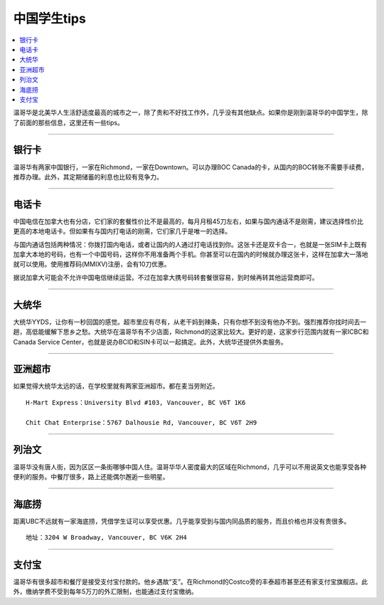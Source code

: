 中国学生tips
================
.. contents:: 
   :local:
   :depth: 2

温哥华是北美华人生活舒适度最高的城市之一，除了贵和不好找工作外，几乎没有其他缺点。如果你是刚到温哥华的中国学生，除了前面的那些信息，这里还有一些tips。

----

银行卡
------

温哥华有两家中国银行，一家在Richmond，一家在Downtown。可以办理BOC Canada的卡，从国内的BOC转账不需要手续费，推荐办理。此外，其定期储蓄的利息也比较有竞争力。

----

电话卡
------

中国电信在加拿大也有分店，它们家的套餐性价比不是最高的，每月月租45刀左右，如果与国内通话不是刚需，建议选择性价比更高的本地电话卡。但如果有与国内打电话的刚需，它们家几乎是唯一的选择。

与国内通话包括两种情况：你拨打国内电话，或者让国内的人通过打电话找到你。这张卡还是双卡合一，也就是一张SIM卡上既有加拿大本地的号码，也有一个中国号码，这样你不用准备两个手机。你甚至可以在国内的时候就办理这张卡，这样在加拿大一落地就可以使用。使用推荐码(MMIXV)注册，会有10刀优惠。

据说加拿大可能会不允许中国电信继续运营。不过在加拿大携号码转套餐很容易，到时候再转其他运营商即可。

----

大统华
------

大统华YYDS，让你有一秒回国的感觉。超市里应有尽有，从老干妈到辣条，只有你想不到没有他办不到。强烈推荐你找时间去一趟，高低能缓解下思乡之愁。大统华在温哥华有不少店面，Richmond的这家比较大。更好的是，这家步行范围内就有一家ICBC和Canada Service Center，也就是说办BCID和SIN卡可以一起搞定。此外，大统华还提供外卖服务。

----

亚洲超市
--------

如果觉得大统华太远的话，在学校里就有两家亚洲超市。都在麦当劳附近。
::

    H-Mart Express：University Blvd #103, Vancouver, BC V6T 1K6

    Chit Chat Enterprise：5767 Dalhousie Rd, Vancouver, BC V6T 2H9

----

列治文
------

温哥华没有唐人街，因为区区一条街哪够中国人住。温哥华华人密度最大的区域在Richmond，几乎可以不用说英文也能享受各种便利的服务。中餐厅很多，路上还能偶尔邂逅一些明星。

----

海底捞
------

距离UBC不远就有一家海底捞，凭借学生证可以享受优惠。几乎能享受到与国内同品质的服务，而且价格也并没有贵很多。

::
    
    地址：3204 W Broadway, Vancouver, BC V6K 2H4

----

支付宝
------

温哥华有很多超市和餐厅是接受支付宝付款的。他乡遇故“支”。在Richmond的Costco旁的丰泰超市甚至还有家支付宝旗舰店。此外，缴纳学费不受到每年5万刀的外汇限制，也能通过支付宝缴纳。
